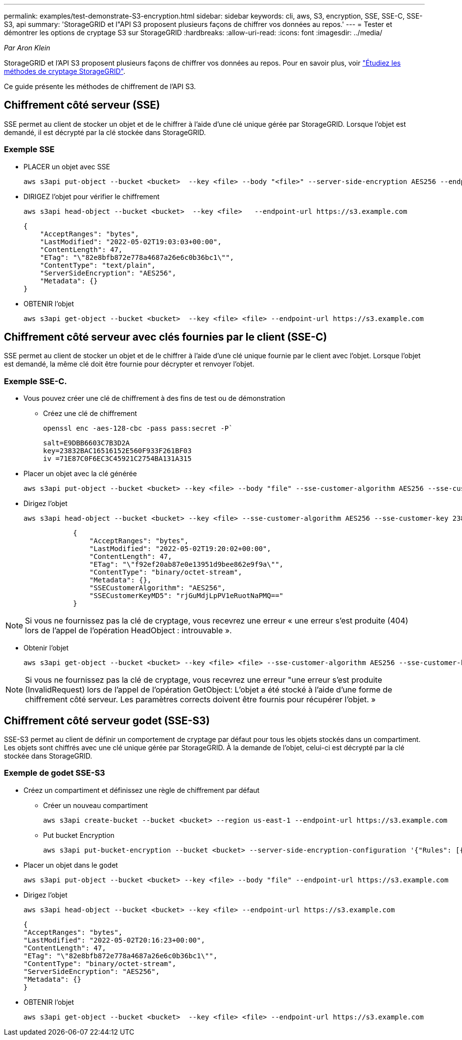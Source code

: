 ---
permalink: examples/test-demonstrate-S3-encryption.html 
sidebar: sidebar 
keywords: cli, aws, S3, encryption, SSE, SSE-C, SSE-S3, api 
summary: 'StorageGRID et l"API S3 proposent plusieurs façons de chiffrer vos données au repos.' 
---
= Tester et démontrer les options de cryptage S3 sur StorageGRID
:hardbreaks:
:allow-uri-read: 
:icons: font
:imagesdir: ../media/


[role="lead"]
_Par Aron Klein_

StorageGRID et l'API S3 proposent plusieurs façons de chiffrer vos données au repos. Pour en savoir plus, voir https://docs.netapp.com/us-en/storagegrid-116/admin/reviewing-storagegrid-encryption-methods.html["Étudiez les méthodes de cryptage StorageGRID"^].

Ce guide présente les méthodes de chiffrement de l'API S3.



== Chiffrement côté serveur (SSE)

SSE permet au client de stocker un objet et de le chiffrer à l'aide d'une clé unique gérée par StorageGRID. Lorsque l'objet est demandé, il est décrypté par la clé stockée dans StorageGRID.



=== Exemple SSE

* PLACER un objet avec SSE
+
[source, console]
----
aws s3api put-object --bucket <bucket>  --key <file> --body "<file>" --server-side-encryption AES256 --endpoint-url https://s3.example.com
----
* DIRIGEZ l'objet pour vérifier le chiffrement
+
[source, console]
----
aws s3api head-object --bucket <bucket>  --key <file>   --endpoint-url https://s3.example.com
----
+
[listing]
----
{
    "AcceptRanges": "bytes",
    "LastModified": "2022-05-02T19:03:03+00:00",
    "ContentLength": 47,
    "ETag": "\"82e8bfb872e778a4687a26e6c0b36bc1\"",
    "ContentType": "text/plain",
    "ServerSideEncryption": "AES256",
    "Metadata": {}
}
----
* OBTENIR l'objet
+
[source, console]
----
aws s3api get-object --bucket <bucket>  --key <file> <file> --endpoint-url https://s3.example.com
----




== Chiffrement côté serveur avec clés fournies par le client (SSE-C)

SSE permet au client de stocker un objet et de le chiffrer à l'aide d'une clé unique fournie par le client avec l'objet. Lorsque l'objet est demandé, la même clé doit être fournie pour décrypter et renvoyer l'objet.



=== Exemple SSE-C.

* Vous pouvez créer une clé de chiffrement à des fins de test ou de démonstration
+
** Créez une clé de chiffrement
+
[source, console]
----
openssl enc -aes-128-cbc -pass pass:secret -P`
----
+
[listing]
----
salt=E9DBB6603C7B3D2A
key=23832BAC16516152E560F933F261BF03
iv =71E87C0F6EC3C45921C2754BA131A315
----


* Placer un objet avec la clé générée
+
[source, console]
----
aws s3api put-object --bucket <bucket> --key <file> --body "file" --sse-customer-algorithm AES256 --sse-customer-key 23832BAC16516152E560F933F261BF03 --endpoint-url https://s3.example.com
----
* Dirigez l'objet
+
[source, console]
----
aws s3api head-object --bucket <bucket> --key <file> --sse-customer-algorithm AES256 --sse-customer-key 23832BAC16516152E560F933F261BF03 --endpoint-url https://s3.example.com
----
+
[listing]
----
            {
                "AcceptRanges": "bytes",
                "LastModified": "2022-05-02T19:20:02+00:00",
                "ContentLength": 47,
                "ETag": "\"f92ef20ab87e0e13951d9bee862e9f9a\"",
                "ContentType": "binary/octet-stream",
                "Metadata": {},
                "SSECustomerAlgorithm": "AES256",
                "SSECustomerKeyMD5": "rjGuMdjLpPV1eRuotNaPMQ=="
            }
----



NOTE: Si vous ne fournissez pas la clé de cryptage, vous recevrez une erreur « une erreur s'est produite (404) lors de l'appel de l'opération HeadObject : introuvable ».

* Obtenir l'objet
+
[source, console]
----
aws s3api get-object --bucket <bucket> --key <file> <file> --sse-customer-algorithm AES256 --sse-customer-key 23832BAC16516152E560F933F261BF03 --endpoint-url https://s3.example.com
----



NOTE: Si vous ne fournissez pas la clé de cryptage, vous recevrez une erreur "une erreur s'est produite (InvalidRequest) lors de l'appel de l'opération GetObject: L'objet a été stocké à l'aide d'une forme de chiffrement côté serveur. Les paramètres corrects doivent être fournis pour récupérer l'objet. »



== Chiffrement côté serveur godet (SSE-S3)

SSE-S3 permet au client de définir un comportement de cryptage par défaut pour tous les objets stockés dans un compartiment. Les objets sont chiffrés avec une clé unique gérée par StorageGRID. À la demande de l'objet, celui-ci est décrypté par la clé stockée dans StorageGRID.



=== Exemple de godet SSE-S3

* Créez un compartiment et définissez une règle de chiffrement par défaut
+
** Créer un nouveau compartiment
+
[source, console]
----
aws s3api create-bucket --bucket <bucket> --region us-east-1 --endpoint-url https://s3.example.com
----
** Put bucket Encryption
+
[source, console]
----
aws s3api put-bucket-encryption --bucket <bucket> --server-side-encryption-configuration '{"Rules": [{"ApplyServerSideEncryptionByDefault": {"SSEAlgorithm": "AES256"}}]}' --endpoint-url https://s3.example.com
----


* Placer un objet dans le godet
+
[source, console]
----
aws s3api put-object --bucket <bucket> --key <file> --body "file" --endpoint-url https://s3.example.com
----
* Dirigez l'objet
+
[source, console]
----
aws s3api head-object --bucket <bucket> --key <file> --endpoint-url https://s3.example.com
----
+
[listing]
----
{
"AcceptRanges": "bytes",
"LastModified": "2022-05-02T20:16:23+00:00",
"ContentLength": 47,
"ETag": "\"82e8bfb872e778a4687a26e6c0b36bc1\"",
"ContentType": "binary/octet-stream",
"ServerSideEncryption": "AES256",
"Metadata": {}
}
----
* OBTENIR l'objet
+
[source, console]
----
aws s3api get-object --bucket <bucket>  --key <file> <file> --endpoint-url https://s3.example.com
----

